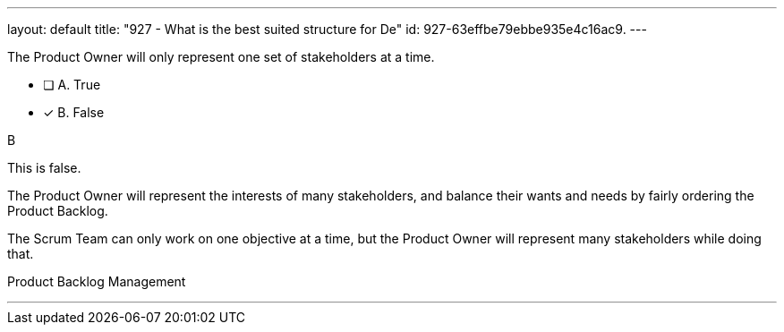 ---
layout: default 
title: "927 - What is the best suited structure for De"
id: 927-63effbe79ebbe935e4c16ac9.
---


[#question]


****

[#query]
--
The Product Owner will only represent one set of stakeholders at a time.
--

[#list]
--
* [ ] A. True
* [*] B. False

--
****

[#answer]
B

[#explanation]
--
This is false.

The Product Owner will represent the interests of many stakeholders, and balance their wants and needs by fairly ordering the Product Backlog.

The Scrum Team can only work on one objective at a time, but the Product Owner will represent many stakeholders while doing that.
--

[#ka]
Product Backlog Management

'''

